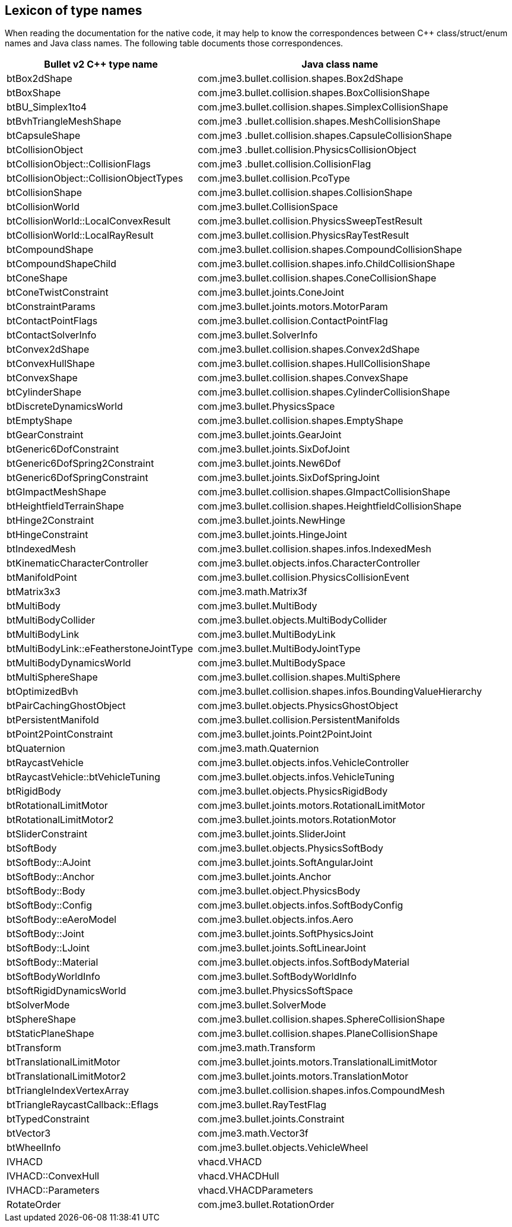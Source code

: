 == Lexicon of type names
:page-pagination:

When reading the documentation for the native code,
it may help to know the correspondences
between C++ class/struct/enum names and Java class names.
The following table documents those correspondences.

[cols="2,3",grid="none",options="header"]
|===
|Bullet v2 C++ type name
|Java class name

|btBox2dShape
|com.jme3.bullet.collision.shapes.Box2dShape

|btBoxShape
|com.jme3.bullet.collision.shapes.BoxCollisionShape

|btBU_Simplex1to4
|com.jme3.bullet.collision.shapes.SimplexCollisionShape

|btBvhTriangleMeshShape
|com.jme3 .bullet.collision.shapes.MeshCollisionShape

|btCapsuleShape
|com.jme3 .bullet.collision.shapes.CapsuleCollisionShape

|btCollisionObject
|com.jme3 .bullet.collision.PhysicsCollisionObject

|btCollisionObject::CollisionFlags
|com.jme3 .bullet.collision.CollisionFlag

|btCollisionObject::CollisionObjectTypes
|com.jme3.bullet.collision.PcoType

|btCollisionShape
|com.jme3.bullet.collision.shapes.CollisionShape

|btCollisionWorld
|com.jme3.bullet.CollisionSpace

|btCollisionWorld::LocalConvexResult
|com.jme3.bullet.collision.PhysicsSweepTestResult

|btCollisionWorld::LocalRayResult
|com.jme3.bullet.collision.PhysicsRayTestResult

|btCompoundShape
|com.jme3.bullet.collision.shapes.CompoundCollisionShape

|btCompoundShapeChild
|com.jme3.bullet.collision.shapes.info.ChildCollisionShape

|btConeShape
|com.jme3.bullet.collision.shapes.ConeCollisionShape

|btConeTwistConstraint
|com.jme3.bullet.joints.ConeJoint

|btConstraintParams
|com.jme3.bullet.joints.motors.MotorParam

|btContactPointFlags
|com.jme3.bullet.collision.ContactPointFlag

|btContactSolverInfo
|com.jme3.bullet.SolverInfo

|btConvex2dShape
|com.jme3.bullet.collision.shapes.Convex2dShape

|btConvexHullShape
|com.jme3.bullet.collision.shapes.HullCollisionShape

|btConvexShape
|com.jme3.bullet.collision.shapes.ConvexShape

|btCylinderShape
|com.jme3.bullet.collision.shapes.CylinderCollisionShape

|btDiscreteDynamicsWorld
|com.jme3.bullet.PhysicsSpace

|btEmptyShape
|com.jme3.bullet.collision.shapes.EmptyShape

|btGearConstraint
|com.jme3.bullet.joints.GearJoint

|btGeneric6DofConstraint
|com.jme3.bullet.joints.SixDofJoint

|btGeneric6DofSpring2Constraint
|com.jme3.bullet.joints.New6Dof

|btGeneric6DofSpringConstraint
|com.jme3.bullet.joints.SixDofSpringJoint

|btGImpactMeshShape
|com.jme3.bullet.collision.shapes.GImpactCollisionShape

|btHeightfieldTerrainShape
|com.jme3.bullet.collision.shapes.HeightfieldCollisionShape

|btHinge2Constraint
|com.jme3.bullet.joints.NewHinge

|btHingeConstraint
|com.jme3.bullet.joints.HingeJoint

|btIndexedMesh
|com.jme3.bullet.collision.shapes.infos.IndexedMesh

|btKinematicCharacterController
|com.jme3.bullet.objects.infos.CharacterController

|btManifoldPoint
|com.jme3.bullet.collision.PhysicsCollisionEvent

|btMatrix3x3
|com.jme3.math.Matrix3f

|btMultiBody
|com.jme3.bullet.MultiBody

|btMultiBodyCollider
|com.jme3.bullet.objects.MultiBodyCollider

|btMultiBodyLink
|com.jme3.bullet.MultiBodyLink

|btMultiBodyLink::eFeatherstoneJointType
|com.jme3.bullet.MultiBodyJointType

|btMultiBodyDynamicsWorld
|com.jme3.bullet.MultiBodySpace

|btMultiSphereShape
|com.jme3.bullet.collision.shapes.MultiSphere

|btOptimizedBvh
|com.jme3.bullet.collision.shapes.infos.BoundingValueHierarchy

|btPairCachingGhostObject
|com.jme3.bullet.objects.PhysicsGhostObject

|btPersistentManifold
|com.jme3.bullet.collision.PersistentManifolds

|btPoint2PointConstraint
|com.jme3.bullet.joints.Point2PointJoint

|btQuaternion
|com.jme3.math.Quaternion

|btRaycastVehicle
|com.jme3.bullet.objects.infos.VehicleController

|btRaycastVehicle::btVehicleTuning
|com.jme3.bullet.objects.infos.VehicleTuning

|btRigidBody
|com.jme3.bullet.objects.PhysicsRigidBody

|btRotationalLimitMotor
|com.jme3.bullet.joints.motors.RotationalLimitMotor

|btRotationalLimitMotor2
|com.jme3.bullet.joints.motors.RotationMotor

|btSliderConstraint
|com.jme3.bullet.joints.SliderJoint

|btSoftBody
|com.jme3.bullet.objects.PhysicsSoftBody

|btSoftBody::AJoint
|com.jme3.bullet.joints.SoftAngularJoint

|btSoftBody::Anchor
|com.jme3.bullet.joints.Anchor

|btSoftBody::Body
|com.jme3.bullet.object.PhysicsBody

|btSoftBody::Config
|com.jme3.bullet.objects.infos.SoftBodyConfig

|btSoftBody::eAeroModel
|com.jme3.bullet.objects.infos.Aero

|btSoftBody::Joint
|com.jme3.bullet.joints.SoftPhysicsJoint

|btSoftBody::LJoint
|com.jme3.bullet.joints.SoftLinearJoint

|btSoftBody::Material
|com.jme3.bullet.objects.infos.SoftBodyMaterial

|btSoftBodyWorldInfo
|com.jme3.bullet.SoftBodyWorldInfo

|btSoftRigidDynamicsWorld
|com.jme3.bullet.PhysicsSoftSpace

|btSolverMode
|com.jme3.bullet.SolverMode

|btSphereShape
|com.jme3.bullet.collision.shapes.SphereCollisionShape

|btStaticPlaneShape
|com.jme3.bullet.collision.shapes.PlaneCollisionShape

|btTransform
|com.jme3.math.Transform

|btTranslationalLimitMotor
|com.jme3.bullet.joints.motors.TranslationalLimitMotor

|btTranslationalLimitMotor2
|com.jme3.bullet.joints.motors.TranslationMotor

|btTriangleIndexVertexArray
|com.jme3.bullet.collision.shapes.infos.CompoundMesh

|btTriangleRaycastCallback::Eflags
|com.jme3.bullet.RayTestFlag

|btTypedConstraint
|com.jme3.bullet.joints.Constraint

|btVector3
|com.jme3.math.Vector3f

|btWheelInfo
|com.jme3.bullet.objects.VehicleWheel

|IVHACD
|vhacd.VHACD

|IVHACD::ConvexHull
|vhacd.VHACDHull

|IVHACD::Parameters
|vhacd.VHACDParameters

|RotateOrder
|com.jme3.bullet.RotationOrder
|===
